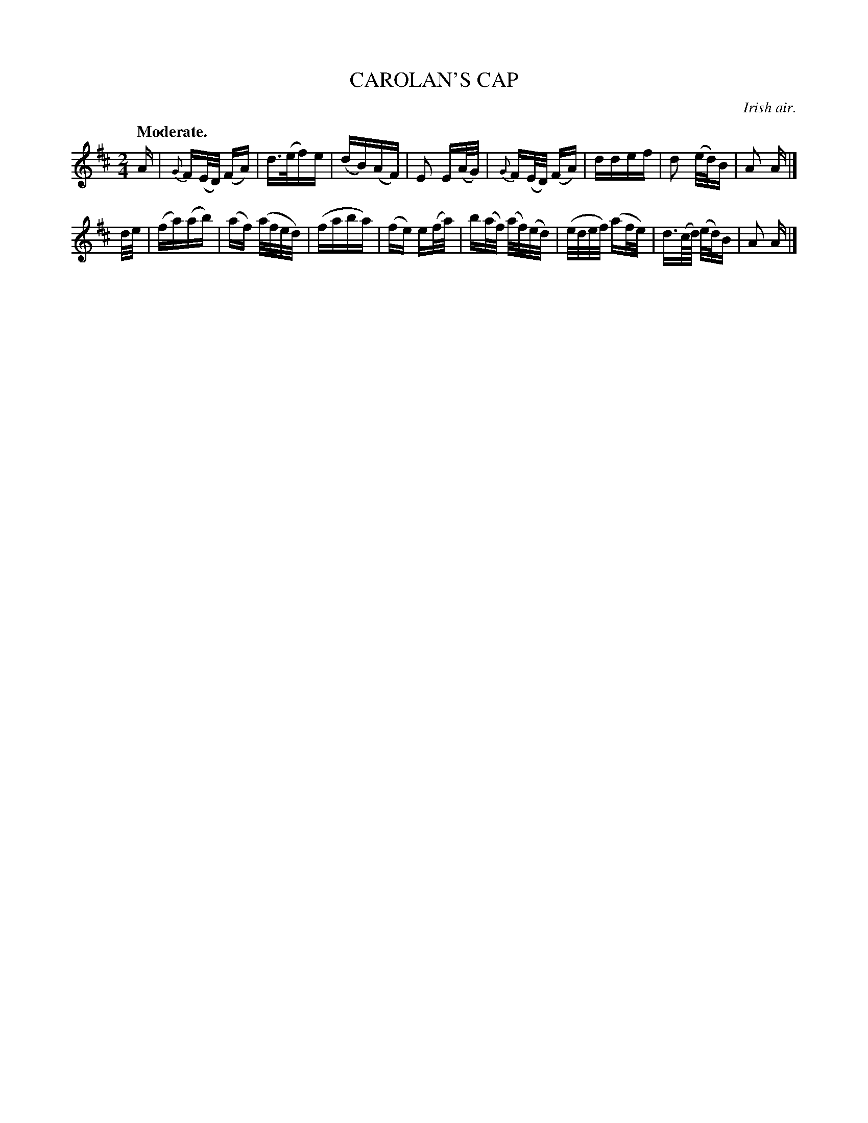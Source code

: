 X: 21411
T: CAROLAN'S CAP
O: Irish air.
Q: "Moderate."
%R: march, reel
B: W. Hamilton "Universal Tune-Book" Vol. 2 Glasgow 1846 p.141 #1
S: http://s3-eu-west-1.amazonaws.com/itma.dl.printmaterial/book_pdfs/hamiltonvol2web.pdf
Z: 2016 John Chambers <jc:trillian.mit.edu>
M: 2/4
L: 1/32
K: D
% - - - - - - - - - - - - - - - - - - - - - - - - -
A2 |\
{G}F2(ED) (F2A2) | d3(ef2)e2 | (d2B2)(A2F2) | E4 E2(AG) |\
{G}F2(ED) (F2A2) | d2d2e2f2 | d4 (ed)B2 | A4 A2 |]
de |\
(f2a2)(a2b2) | (a2f2) (afed) | (f2a2b2a2) | (f2e2) e2(fa) |\
b2(af) (af)(ed) | (edef) (a2fe) | d3(c/d/) (ed)B2 | A4 A2 |]
% - - - - - - - - - - - - - - - - - - - - - - - - -
